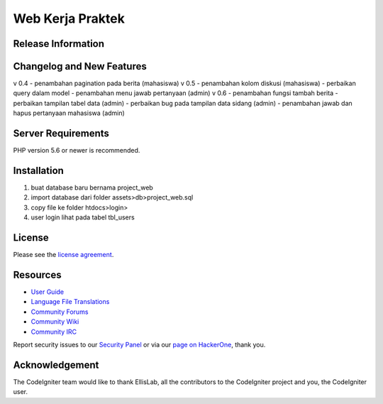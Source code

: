 ###################
Web Kerja Praktek
###################



*******************
Release Information
*******************


**************************
Changelog and New Features
**************************

v 0.4 
- penambahan pagination pada berita (mahasiswa)
v 0.5 
- penambahan kolom diskusi (mahasiswa)
- perbaikan query dalam model
- penambahan menu jawab pertanyaan (admin)
v 0.6 
- penambahan fungsi tambah berita
- perbaikan tampilan tabel data (admin)
- perbaikan bug pada tampilan data sidang (admin)
- penambahan jawab dan hapus pertanyaan mahasiswa (admin)

*******************
Server Requirements
*******************

PHP version 5.6 or newer is recommended.

************
Installation
************

1. buat database baru bernama project_web
2. import database dari folder assets>db>project_web.sql
3. copy file ke folder htdocs>login>
4. user login lihat pada tabel tbl_users

*******
License
*******

Please see the `license
agreement <https://github.com/bcit-ci/CodeIgniter/blob/develop/user_guide_src/source/license.rst>`_.

*********
Resources
*********

-  `User Guide <https://codeigniter.com/docs>`_
-  `Language File Translations <https://github.com/bcit-ci/codeigniter3-translations>`_
-  `Community Forums <http://forum.codeigniter.com/>`_
-  `Community Wiki <https://github.com/bcit-ci/CodeIgniter/wiki>`_
-  `Community IRC <https://webchat.freenode.net/?channels=%23codeigniter>`_

Report security issues to our `Security Panel <mailto:security@codeigniter.com>`_
or via our `page on HackerOne <https://hackerone.com/codeigniter>`_, thank you.

***************
Acknowledgement
***************

The CodeIgniter team would like to thank EllisLab, all the
contributors to the CodeIgniter project and you, the CodeIgniter user.
